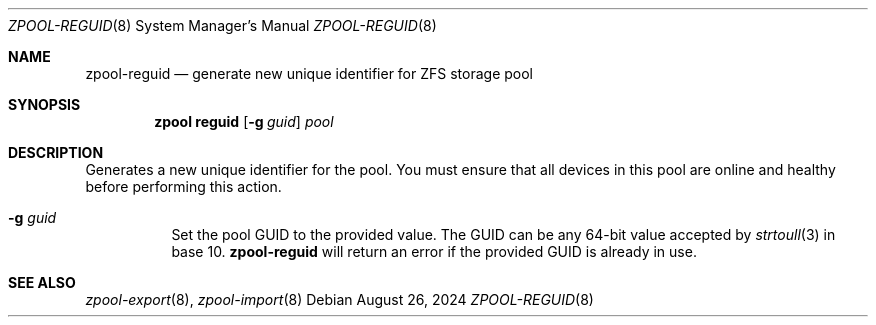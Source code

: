 .\" SPDX-License-Identifier: CDDL-1.0
.\"
.\" CDDL HEADER START
.\"
.\" The contents of this file are subject to the terms of the
.\" Common Development and Distribution License (the "License").
.\" You may not use this file except in compliance with the License.
.\"
.\" You can obtain a copy of the license at usr/src/OPENSOLARIS.LICENSE
.\" or https://opensource.org/licenses/CDDL-1.0.
.\" See the License for the specific language governing permissions
.\" and limitations under the License.
.\"
.\" When distributing Covered Code, include this CDDL HEADER in each
.\" file and include the License file at usr/src/OPENSOLARIS.LICENSE.
.\" If applicable, add the following below this CDDL HEADER, with the
.\" fields enclosed by brackets "[]" replaced with your own identifying
.\" information: Portions Copyright [yyyy] [name of copyright owner]
.\"
.\" CDDL HEADER END
.\"
.\" Copyright (c) 2007, Sun Microsystems, Inc. All Rights Reserved.
.\" Copyright (c) 2012, 2018 by Delphix. All rights reserved.
.\" Copyright (c) 2012 Cyril Plisko. All Rights Reserved.
.\" Copyright (c) 2017 Datto Inc.
.\" Copyright (c) 2018 George Melikov. All Rights Reserved.
.\" Copyright 2017 Nexenta Systems, Inc.
.\" Copyright (c) 2017 Open-E, Inc. All Rights Reserved.
.\" Copyright (c) 2024, Klara Inc.
.\" Copyright (c) 2024, Mateusz Piotrowski
.\"
.Dd August 26, 2024
.Dt ZPOOL-REGUID 8
.Os
.
.Sh NAME
.Nm zpool-reguid
.Nd generate new unique identifier for ZFS storage pool
.Sh SYNOPSIS
.Nm zpool
.Cm reguid
.Op Fl g Ar guid
.Ar pool
.
.Sh DESCRIPTION
Generates a new unique identifier for the pool.
You must ensure that all devices in this pool are online and healthy before
performing this action.
.
.Bl -tag -width Ds
.It Fl g Ar guid
Set the pool GUID to the provided value.
The GUID can be any 64-bit value accepted by
.Xr strtoull 3
in base 10.
.Nm
will return an error if the provided GUID is already in use.
.El
.Sh SEE ALSO
.Xr zpool-export 8 ,
.Xr zpool-import 8
